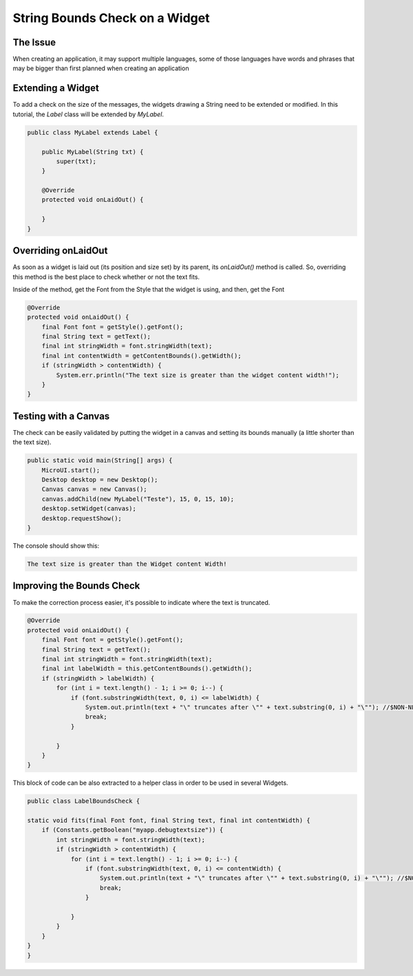 String Bounds Check on a Widget
===============================
The Issue
-------------

When creating an application, it may support multiple languages, some of those languages have words and phrases that may be bigger than first planned when creating an application

Extending a Widget
-------------------
To add a check on the size of the messages, the widgets drawing a String need to be extended or modified.
In this tutorial, the `Label` class will be extended by `MyLabel`.

.. code-block:: java

    public class MyLabel extends Label {

        public MyLabel(String txt) {
            super(txt);
        }

        @Override
        protected void onLaidOut() {

        }
    }

Overriding onLaidOut
--------------------
 
As soon as a widget is laid out (its position and size set) by its parent, its `onLaidOut()` method is called.
So, overriding this method is the best place to check whether or not the text fits.

Inside of the method, get the Font from the Style that the widget is using, and then, get the Font 

.. code-block:: java

    @Override
    protected void onLaidOut() {
        final Font font = getStyle().getFont();
        final String text = getText();
        final int stringWidth = font.stringWidth(text);
        final int contentWidth = getContentBounds().getWidth();
        if (stringWidth > contentWidth) {
            System.err.println("The text size is greater than the widget content width!");
        }
    }

Testing with a Canvas
--------------------
The check can be easily validated by putting the widget in a canvas and setting its bounds manually (a little shorter than the text size).
  
.. code-block:: java

    public static void main(String[] args) {
        MicroUI.start();
        Desktop desktop = new Desktop();
        Canvas canvas = new Canvas();
        canvas.addChild(new MyLabel("Teste"), 15, 0, 15, 10);
        desktop.setWidget(canvas);
        desktop.requestShow();
    }

.. image:: images/tuto_microej_bounds_check.png

The console should show this:

.. code-block:: console

    The text size is greater than the Widget content Width!

Improving the Bounds Check
----------------------------

To make the correction process easier, it's possible to indicate where the text is truncated.

.. code-block:: java

    @Override
    protected void onLaidOut() {
        final Font font = getStyle().getFont();
        final String text = getText();
        final int stringWidth = font.stringWidth(text);
        final int labelWidth = this.getContentBounds().getWidth();
        if (stringWidth > labelWidth) {
            for (int i = text.length() - 1; i >= 0; i--) {
                if (font.substringWidth(text, 0, i) <= labelWidth) {
                    System.out.println(text + "\" truncates after \"" + text.substring(0, i) + "\""); //$NON-NLS-1$ //$NON-NLS-2$
                    break;
                }

            }
        }
    }

This block of code can be also extracted to a helper class in order to be used in several Widgets.

.. code-block:: java

    public class LabelBoundsCheck {

    static void fits(final Font font, final String text, final int contentWidth) {
        if (Constants.getBoolean("myapp.debugtextsize")) {
            int stringWidth = font.stringWidth(text);
            if (stringWidth > contentWidth) {
                for (int i = text.length() - 1; i >= 0; i--) {
                    if (font.substringWidth(text, 0, i) <= contentWidth) {
                        System.out.println(text + "\" truncates after \"" + text.substring(0, i) + "\""); //$NON-NLS-1$ //$NON-NLS-2$
                        break;
                    }

                }
            }
        }
    }
    }


